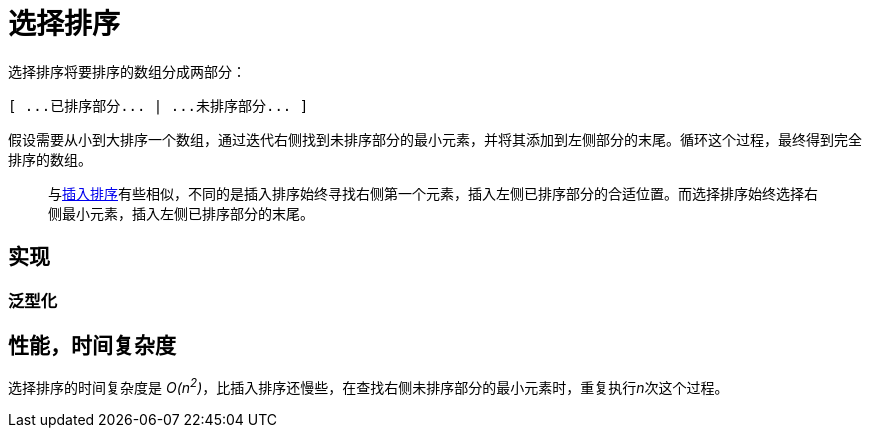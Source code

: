 = 选择排序

选择排序将要排序的数组分成两部分：

----
[ ...已排序部分... | ...未排序部分... ]
----

假设需要从小到大排序一个数组，通过迭代右侧找到未排序部分的最小元素，并将其添加到左侧部分的末尾。循环这个过程，最终得到完全排序的数组。

____
与link:../insertion_sort/[插入排序]有些相似，不同的是插入排序始终寻找右侧第一个元素，插入左侧已排序部分的合适位置。而选择排序始终选择右侧最小元素，插入左侧已排序部分的末尾。
____

== 实现


=== 泛型化


== 性能，时间复杂度
选择排序的时间复杂度是 __O(n^2^)__，比插入排序还慢些，在查找右侧未排序部分的最小元素时，重复执行__n__次这个过程。